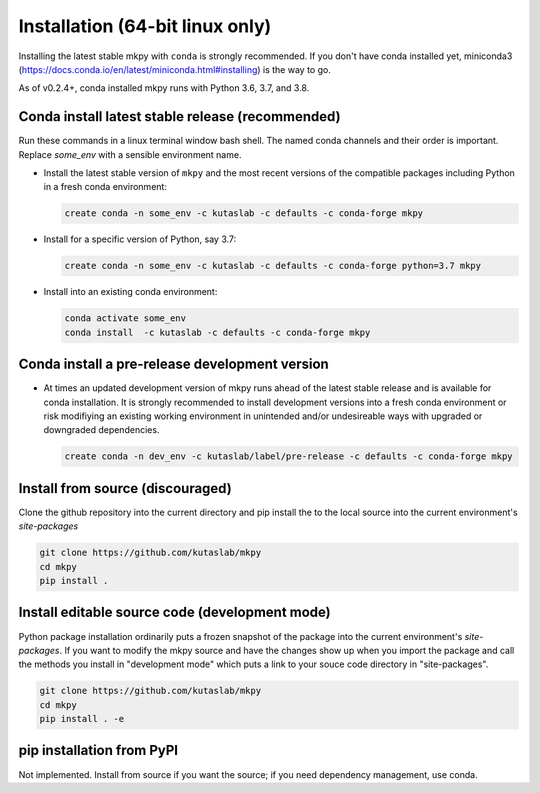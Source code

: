 Installation (64-bit linux only)
================================

Installing the latest stable mkpy with ``conda`` is strongly
recommended. If you don't have conda installed yet, miniconda3
(https://docs.conda.io/en/latest/miniconda.html#installing) is the way
to go.

As of v0.2.4+, conda installed mkpy runs with Python 3.6, 3.7, and
3.8.


Conda install latest stable release (recommended)
-------------------------------------------------

Run these commands in a linux terminal window bash shell. The named
conda channels and their order is important. Replace `some_env` with a
sensible environment name.

* Install the latest stable version of ``mkpy`` and the most recent
  versions of the compatible packages including Python in a fresh
  conda environment:

  .. code-block:: bash

      create conda -n some_env -c kutaslab -c defaults -c conda-forge mkpy

* Install for a specific version of Python, say 3.7:

  .. code-block:: bash

      create conda -n some_env -c kutaslab -c defaults -c conda-forge python=3.7 mkpy


* Install into an existing conda environment:

  .. code-block:: bash
  
      conda activate some_env
      conda install  -c kutaslab -c defaults -c conda-forge mkpy


Conda install a pre-release development version
-----------------------------------------------

* At times an updated development version of mkpy runs ahead of the
  latest stable release and is available for conda installation.  It
  is strongly recommended to install development versions into a fresh
  conda environment or risk modifiying an existing working environment
  in unintended and/or undesireable ways with upgraded or downgraded
  dependencies.

  .. code-block:: bash

      create conda -n dev_env -c kutaslab/label/pre-release -c defaults -c conda-forge mkpy


Install from source (discouraged)
---------------------------------

Clone the github repository into the current directory and pip install
the to the local source into the current environment's `site-packages`

.. code-block:: bash

   git clone https://github.com/kutaslab/mkpy
   cd mkpy
   pip install .


Install editable source code (development mode)
-----------------------------------------------

Python package installation ordinarily puts a frozen snapshot of the
package into the current environment's `site-packages`. If you want to
modify the mkpy source and have the changes show up when you import
the package and call the methods you install in "development mode" 
which puts a link to your souce code directory in "site-packages". 

.. code-block:: bash

   git clone https://github.com/kutaslab/mkpy
   cd mkpy
   pip install . -e


pip installation from PyPI
--------------------------

Not implemented. Install from source if you want the source; if you
need dependency management, use conda.


